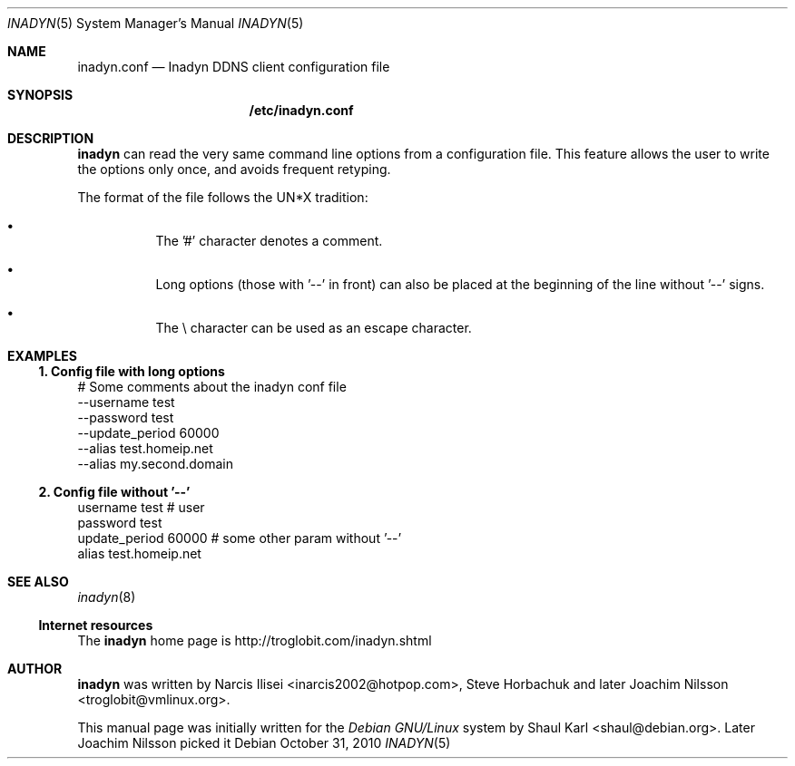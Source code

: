 .\"  -*- nroff -*-
.\"
.\" Process this file with
.\" groff -man -Tascii foo.1
.\"
.\" Copyright 2005, by Shaul Karl.
.\" Copyright 2010, by Joachim Nilsson.
.\"
.\" You may modify and distribute this document for any purpose, as
.\" long as this copyright notice remains intact.
.\"
.Dd $Mdocdate: October 31 2010 $
.Dt INADYN 5 SMM
.Os
.Sh NAME
.Nm inadyn.conf
.Nd Inadyn DDNS client configuration file
.Sh SYNOPSIS
.Nm /etc/inadyn.conf
.Sh DESCRIPTION
.Nm inadyn
can read the very same command line options from a configuration file. This
feature allows the user to write the options only once, and avoids frequent
retyping.
.Pp
The format of the file follows the UN*X tradition:
.Bl -bullet -offset abcd
.It
The '#' character denotes a comment. 
.It
Long options (those with '\-\-' in front) can also be placed at the 
beginning of the line without '\-\-' signs.
.It
The \\ character can be used as an escape character.
.El
.Sh EXAMPLES
.Ss 1.  Config file with long options
# Some comments about the inadyn conf file
.br
--username test
.br
--password test
.br
--update_period 60000 
.br
--alias test.homeip.net
.br
--alias my.second.domain
.Ss 2.  Config file without '\-\-'
username test # user
.br
password test 
.br
update_period 60000  # some other param without '\-\-'
.br
alias test.homeip.net 
.Sh "SEE ALSO"
.Xr inadyn 8
.Ss "Internet resources"
The
.Nm inadyn
home page is
.Ur
http://troglobit.com/inadyn.shtml
.Ue
.Sh AUTHOR
.Nm inadyn
was written by Narcis Ilisei <inarcis2002@hotpop.com>, Steve Horbachuk and later
Joachim Nilsson <troglobit@vmlinux.org>.
.Pp
This manual page was initially written for the
.Em Debian GNU/Linux
system by Shaul Karl <shaul@debian.org>. Later Joachim Nilsson picked it 
